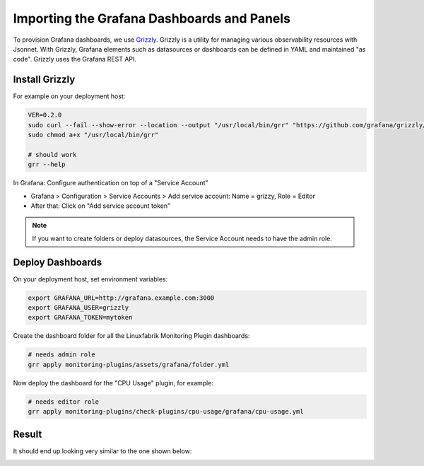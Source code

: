 Importing the Grafana Dashboards and Panels
===========================================

To provision Grafana dashboards, we use `Grizzly <https://github.com/grafana/grizzly>`_. Grizzly is a utility for managing various observability resources with Jsonnet. With Grizzly, Grafana elements such as datasources or dashboards can be defined in YAML and maintained "as code". Grizzly uses the Grafana REST API.


Install Grizzly
---------------

For example on your deployment host:

.. code-block:: bash

    VER=0.2.0
    sudo curl --fail --show-error --location --output "/usr/local/bin/grr" "https://github.com/grafana/grizzly/releases/download/v$VER/grr-linux-amd64"
    sudo chmod a+x "/usr/local/bin/grr"

    # should work
    grr --help

In Grafana: Configure authentication on top of a "Service Account"

* Grafana > Configuration > Service Accounts > Add service account: Name = grizzy, Role = Editor
* After that: Click on "Add service account token"

.. note::

    If you want to create folders or deploy datasources, the Service Account needs to have the admin role.


Deploy Dashboards
-----------------

On your deployment host, set environment variables:

.. code-block:: bash

    export GRAFANA_URL=http://grafana.example.com:3000
    export GRAFANA_USER=grizzly
    export GRAFANA_TOKEN=mytoken

Create the dashboard folder for all the Linuxfabrik Monitoring Plugin dashboards:

.. code-block:: bash

    # needs admin role
    grr apply monitoring-plugins/assets/grafana/folder.yml

Now deploy the dashboard for the "CPU Usage" plugin, for example:

.. code-block:: bash

    # needs editor role
    grr apply monitoring-plugins/check-plugins/cpu-usage/grafana/cpu-usage.yml

Result
------

It should end up looking very similar to the one shown below:

.. image:: https://download.linuxfabrik.ch/monitoring-plugins/assets/img/linuxfabrik-grafana-dashboards.png
